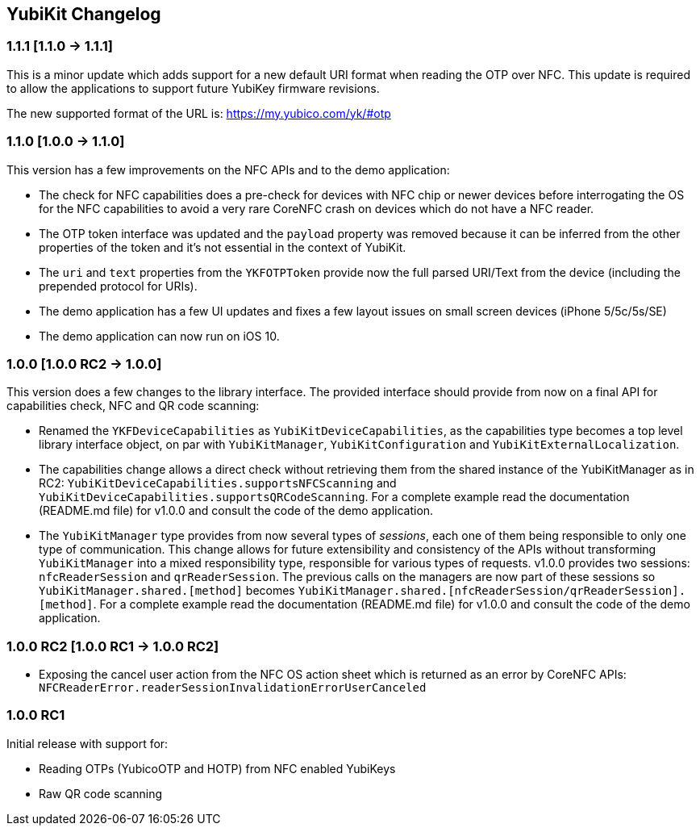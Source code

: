 == YubiKit Changelog

=== 1.1.1 [1.1.0 -&gt; 1.1.1]

This is a minor update which adds support for a new default URI format when reading the OTP over NFC. This update is required to allow the applications to support future YubiKey firmware revisions. 

The new supported format of the URL is: https://my.yubico.com/yk/#otp

=== 1.1.0 [1.0.0 -&gt; 1.1.0]

This version has a few improvements on the NFC APIs and to the demo application:

* The check for NFC capabilities does a pre-check for devices with NFC chip or newer devices before interrogating the OS for the NFC capabilities to avoid a very rare CoreNFC crash on devices which do not have a NFC reader.
* The OTP token interface was updated and the `payload` property was removed because it can be inferred from the other properties of the token and it's not essential in the context of YubiKit.
* The `uri` and `text` properties from the `YKFOTPToken` provide now the full parsed URI/Text from the device (including the prepended protocol for URIs).
* The demo application has a few UI updates and fixes a few layout issues on small screen devices (iPhone 5/5c/5s/SE)
* The demo application can now run on iOS 10.


=== 1.0.0 [1.0.0 RC2 -&gt; 1.0.0]

This version does a few changes to the library interface. The provided interface should provide from now on a final API for capabilities check, NFC and QR code scanning:

* Renamed the `YKFDeviceCapabilities` as `YubiKitDeviceCapabilities`, as the capabilities type becomes a top level library interface object, on par with `YubiKitManager`, `YubiKitConfiguration` and `YubiKitExternalLocalization`.
* The capabilities change allows a direct check without retrieving them from the shared instance of the YubiKitManager as in RC2: `YubiKitDeviceCapabilities.supportsNFCScanning` and `YubiKitDeviceCapabilities.supportsQRCodeScanning`. For a complete example read the documentation (README.md file) for v1.0.0 and consult the code of the demo application.
* The `YubiKitManager` type provides from now several types of _sessions_, each one of them being responsible to only one type of communication. This change allows for future extensibility and consistency of the APIs without transforming `YubiKitManager` into a mixed responsibility type, responsible for various types of requests. v1.0.0 provides two sessions: `nfcReaderSession` and `qrReaderSession`. The previous calls on the managers are now part of these sessions so `YubiKitManager.shared.[method]` becomes `YubiKitManager.shared.[nfcReaderSession/qrReaderSession].[method]`. For a complete example read the documentation (README.md file) for v1.0.0 and consult the code of the demo application.

=== 1.0.0 RC2 [1.0.0 RC1 -&gt; 1.0.0 RC2]

* Exposing the cancel user action from the NFC OS action sheet which is returned as an error by CoreNFC APIs: `NFCReaderError.readerSessionInvalidationErrorUserCanceled`

=== 1.0.0 RC1

Initial release with support for: 

* Reading OTPs (YubicoOTP and HOTP) from NFC enabled YubiKeys
* Raw QR code scanning